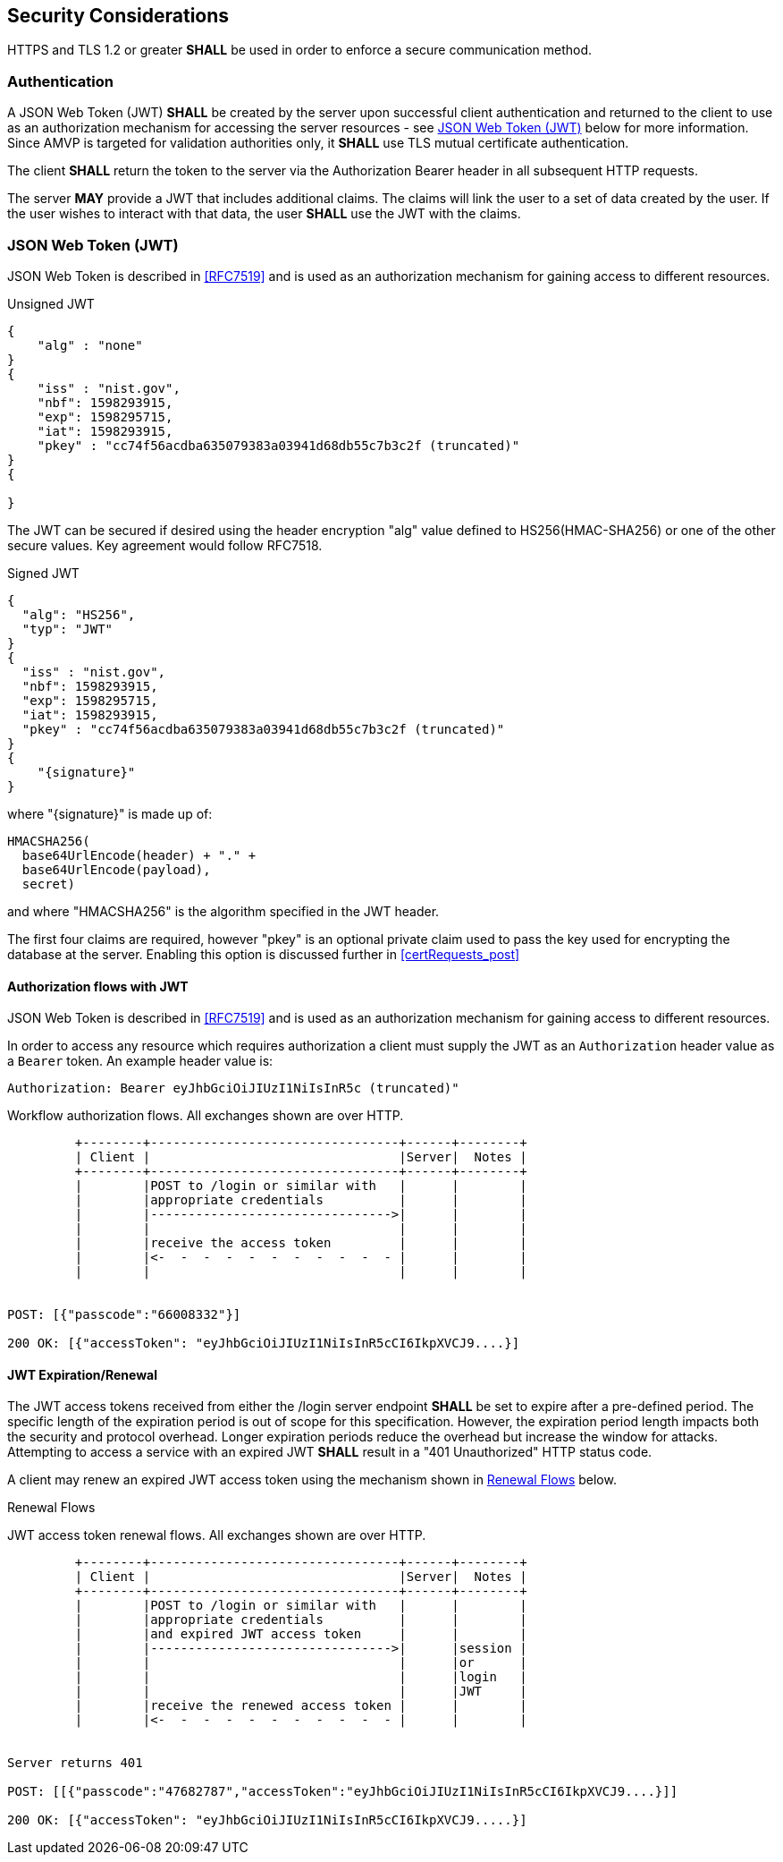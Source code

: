 
== Security Considerations

HTTPS and TLS 1.2 or greater *SHALL* be used in order to enforce a secure communication method. 

=== Authentication

A JSON Web Token (JWT) *SHALL* be created by the server upon successful client authentication and returned to the client to use as an authorization mechanism for accessing the server resources - see <<jwtToken>> below for more information. Since AMVP is targeted for validation authorities only, it *SHALL* use TLS mutual certificate authentication. 

The client *SHALL* return the token to the server via the Authorization Bearer header in all subsequent HTTP requests. 

The server *MAY* provide a JWT that includes additional claims. The claims will link the user to a set of data created by the user. If the user wishes to interact with that data, the user *SHALL* use the JWT with the claims. 

[[jwtToken]]
=== JSON Web Token (JWT)

JSON Web Token is described in <<RFC7519>> and is used as an authorization mechanism for gaining access to different resources.

[[jwt_example_unsigned]]
.Unsigned JWT
[source,json]
....
{
    "alg" : "none"
}
{
    "iss" : "nist.gov",
    "nbf": 1598293915,
    "exp": 1598295715,
    "iat": 1598293915,
    "pkey" : "cc74f56acdba635079383a03941d68db55c7b3c2f (truncated)"
}
{

}
....


The JWT can be secured if desired using the header encryption "alg" value defined to HS256(HMAC-SHA256) or one of the other secure values. Key agreement would follow RFC7518.

[[jwt_example_signed]]
.Signed JWT
[source,json]
....
{
  "alg": "HS256",
  "typ": "JWT"
}
{
  "iss" : "nist.gov",
  "nbf": 1598293915,
  "exp": 1598295715,
  "iat": 1598293915,
  "pkey" : "cc74f56acdba635079383a03941d68db55c7b3c2f (truncated)"
}
{
    "{signature}"
}
....

where "{signature}" is made up of:

....
HMACSHA256(
  base64UrlEncode(header) + "." +
  base64UrlEncode(payload),
  secret)
....

and where "HMACSHA256" is the algorithm specified in the JWT header.

The first four claims are required, however "pkey" is an optional private claim used to pass the key used for encrypting the database at the server. Enabling this option is discussed further in <<certRequests_post>>

[[jwtAuthFlows]]
==== Authorization flows with JWT

JSON Web Token is described in <<RFC7519>> and is used as an authorization mechanism for gaining access to different resources.

In order to access any resource which requires authorization a client must supply the JWT
as an `Authorization` header value as a `Bearer` token. An example header value is:

[align=center,alt=,type=]
....
Authorization: Bearer eyJhbGciOiJIUzI1NiIsInR5c (truncated)"

....

[[xml_figureFlows]]
[align=center,alt=,type=]
Workflow authorization flows. All exchanges shown are over HTTP.

....
         +--------+---------------------------------+------+--------+
         | Client |                                 |Server|  Notes |
         +--------+---------------------------------+------+--------+
         |        |POST to /login or similar with   |      |        |
         |        |appropriate credentials          |      |        |
         |        |-------------------------------->|      |        |
         |        |                                 |      |        |
         |        |receive the access token         |      |        |
         |        |<-  -  -  -  -  -  -  -  -  -  - |      |        |
         |        |                                 |      |        |


POST: [{"passcode":"66008332"}]

200 OK: [{"accessToken": "eyJhbGciOiJIUzI1NiIsInR5cCI6IkpXVCJ9....}]

....

[[jwtExpire]]
==== JWT Expiration/Renewal

The JWT access tokens received from either the /login server endpoint *SHALL* be set to expire after a
pre-defined period. The specific length of the expiration period is out of scope for this specification.
However, the expiration period length impacts both the security and protocol overhead. Longer expiration
periods reduce the overhead but increase the window for attacks. Attempting to access a service with an
expired JWT *SHALL* result in a "401 Unauthorized" HTTP status code.

A client may renew an expired JWT access token using the mechanism shown in <<xml_figureRenewalFlows>> below.

[[xml_figureRenewalFlows]]
[align=center,alt=,type=]
.Renewal Flows
JWT access token renewal flows. All exchanges shown are over HTTP.

....
         +--------+---------------------------------+------+--------+
         | Client |                                 |Server|  Notes |
         +--------+---------------------------------+------+--------+
         |        |POST to /login or similar with   |      |        |
         |        |appropriate credentials          |      |        |
         |        |and expired JWT access token     |      |        |
         |        |-------------------------------->|      |session |
         |        |                                 |      |or      |
         |        |                                 |      |login   |
         |        |                                 |      |JWT     |
         |        |receive the renewed access token |      |        |
         |        |<-  -  -  -  -  -  -  -  -  -  - |      |        |


Server returns 401

POST: [[{"passcode":"47682787","accessToken":"eyJhbGciOiJIUzI1NiIsInR5cCI6IkpXVCJ9....}]]

200 OK: [{"accessToken": "eyJhbGciOiJIUzI1NiIsInR5cCI6IkpXVCJ9.....}]

....

